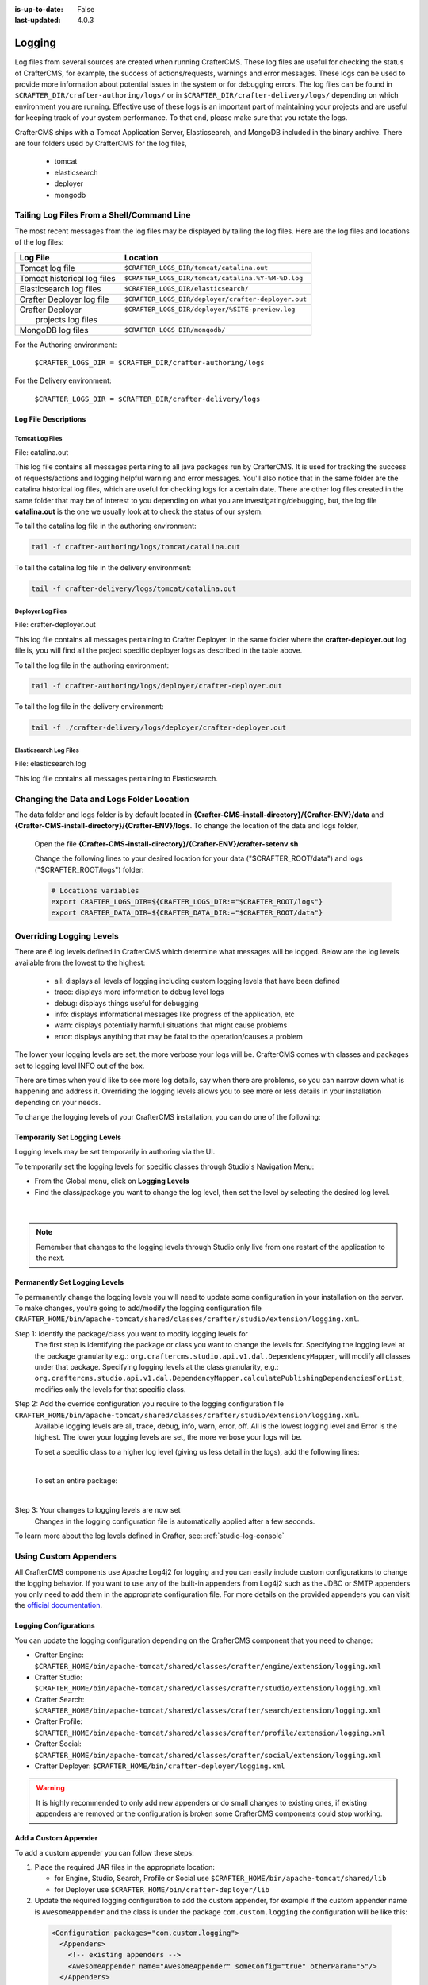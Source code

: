 :is-up-to-date: False
:last-updated: 4.0.3


.. _logging:

=======
Logging
=======

Log files from several sources are created when running CrafterCMS.  These log files are useful for checking the status of CrafterCMS, for example, the success of actions/requests, warnings and error messages.  These logs can be used to provide more information about potential issues in the system or for debugging errors.  The log files can be found in ``$CRAFTER_DIR/crafter-authoring/logs/`` or in ``$CRAFTER_DIR/crafter-delivery/logs/`` depending on which environment you are running.  Effective use of these logs is an important part of maintaining your projects and are useful for keeping track of your system performance.  To that end, please make sure that you rotate the logs.

CrafterCMS ships with a Tomcat Application Server, Elasticsearch, and MongoDB included in the binary archive.  There are four folders used by CrafterCMS for the log files,

    - tomcat
    - elasticsearch
    - deployer
    - mongodb

-------------------------------------------
Tailing Log Files From a Shell/Command Line
-------------------------------------------
The most recent messages from the log files may be displayed by tailing the log files.  Here are the log files
and locations of the log files:

+------------------------------+-----------------------------------------------------------------+
|| Log File                    || Location                                                       |
+==============================+=================================================================+
|| Tomcat log file             || ``$CRAFTER_LOGS_DIR/tomcat/catalina.out``                      |
+------------------------------+-----------------------------------------------------------------+
|| Tomcat historical log files || ``$CRAFTER_LOGS_DIR/tomcat/catalina.%Y-%M-%D.log``             |
+------------------------------+-----------------------------------------------------------------+
|| Elasticsearch log files     || ``$CRAFTER_LOGS_DIR/elasticsearch/``                           |
+------------------------------+-----------------------------------------------------------------+
|| Crafter Deployer log file   || ``$CRAFTER_LOGS_DIR/deployer/crafter-deployer.out``            |
+------------------------------+-----------------------------------------------------------------+
|| Crafter Deployer            || ``$CRAFTER_LOGS_DIR/deployer/%SITE-preview.log``               |
||     projects log files      ||                                                                |
+------------------------------+-----------------------------------------------------------------+
|| MongoDB log files           || ``$CRAFTER_LOGS_DIR/mongodb/``                                 |
+------------------------------+-----------------------------------------------------------------+

For the Authoring environment:

    ``$CRAFTER_LOGS_DIR = $CRAFTER_DIR/crafter-authoring/logs``

For the Delivery environment:

    ``$CRAFTER_LOGS_DIR = $CRAFTER_DIR/crafter-delivery/logs``

^^^^^^^^^^^^^^^^^^^^^
Log File Descriptions
^^^^^^^^^^^^^^^^^^^^^

Tomcat Log Files
^^^^^^^^^^^^^^^^

File: catalina.out

This log file contains all messages pertaining to all java packages run by CrafterCMS.  It is used for tracking the success of requests/actions and logging helpful warning and error messages.  You'll also notice that in the same folder are the catalina historical log files, which are useful for checking logs for a certain date.  There are other log files created in the same folder that may be of interest to you depending on what you are investigating/debugging, but, the log file **catalina.out** is the one we usually look at to check the status of our system.

To tail the catalina log file in the authoring environment:

.. code-block:: bash

    tail -f crafter-authoring/logs/tomcat/catalina.out

To tail the catalina log file in the delivery environment:

.. code-block:: bash

    tail -f crafter-delivery/logs/tomcat/catalina.out

Deployer Log Files
^^^^^^^^^^^^^^^^^^

File: crafter-deployer.out

This log file contains all messages pertaining to Crafter Deployer.  In the same folder where the **crafter-deployer.out** log file is, you will find all the project specific deployer logs as described in the table above.

To tail the log file in the authoring environment:

.. code-block:: bash

    tail -f crafter-authoring/logs/deployer/crafter-deployer.out

To tail the log file in the delivery environment:

.. code-block:: bash

    tail -f ./crafter-delivery/logs/deployer/crafter-deployer.out

Elasticsearch Log Files
^^^^^^^^^^^^^^^^^^^^^^^

File: elasticsearch.log

This log file contains all messages pertaining to Elasticsearch.

.. raw:: html

   <hr>

------------------------------------------
Changing the Data and Logs Folder Location
------------------------------------------

The data folder and logs folder is by default located in **{Crafter-CMS-install-directory}/{Crafter-ENV}/data** and **{Crafter-CMS-install-directory}/{Crafter-ENV}/logs**.  To change the location of the data and logs folder,


    Open the file **{Crafter-CMS-install-directory}/{Crafter-ENV}/crafter-setenv.sh**

    Change the following lines to your desired location for your data ("$CRAFTER_ROOT/data") and logs ("$CRAFTER_ROOT/logs") folder:

    .. code-block:: bash

        # Locations variables
        export CRAFTER_LOGS_DIR=${CRAFTER_LOGS_DIR:="$CRAFTER_ROOT/logs"}
        export CRAFTER_DATA_DIR=${CRAFTER_DATA_DIR:="$CRAFTER_ROOT/data"}

.. raw:: html

   <hr>

.. _override-logging-levels:

-------------------------
Overriding Logging Levels
-------------------------

There are 6 log levels defined in CrafterCMS which determine what messages will be logged.  Below are the log levels available from the lowest to the highest:

    - all: displays all levels of logging including custom logging levels that have been defined
    - trace: displays more information to debug level logs
    - debug: displays things useful for debugging
    - info: displays informational messages like progress of the application, etc
    - warn: displays potentially harmful situations that might cause problems
    - error: displays anything that may be fatal to the operation/causes a problem


The lower your logging levels are set, the more verbose your logs will be. CrafterCMS comes with classes and packages set to logging level INFO out of the box.

There are times when you'd like to see more log details, say when there are problems, so you can narrow down what is happening and address it.  Overriding the logging levels allows you to see more or less details in your installation depending on your needs.

To change the logging levels of your CrafterCMS installation, you can do one of the following:

^^^^^^^^^^^^^^^^^^^^^^^^^^^^^^
Temporarily Set Logging Levels
^^^^^^^^^^^^^^^^^^^^^^^^^^^^^^

Logging levels may be set temporarily in authoring via the UI.

To temporarily set the logging levels for specific classes through Studio's Navigation Menu:

* From the Global menu, click on **Logging Levels**
* Find the class/package you want to change the log level, then set the level by selecting the desired log level.

.. figure:: /_static/images/site-admin/logs-logging-levels.webp
    :alt: Crafter Studio Logging Levels
    :width: 75%
    :align: center

|

.. note:: Remember that changes to the logging levels through Studio only live from one restart of the application to the next.

^^^^^^^^^^^^^^^^^^^^^^^^^^^^^^
Permanently Set Logging Levels
^^^^^^^^^^^^^^^^^^^^^^^^^^^^^^

To permanently change the logging levels you will need to update some configuration in your installation on the server. To make changes, you're going to add/modify the logging configuration file ``CRAFTER_HOME/bin/apache-tomcat/shared/classes/crafter/studio/extension/logging.xml``.

Step 1: Identify the package/class you want to modify logging levels for
     The first step is identifying the package or class you want to change the levels for.  Specifying the logging level at the package granularity e.g.: ``org.craftercms.studio.api.v1.dal.DependencyMapper``, will modify all classes under that package.  Specifying logging levels at the class granularity, e.g.: ``org.craftercms.studio.api.v1.dal.DependencyMapper.calculatePublishingDependenciesForList``, modifies only the levels for that specific class.

Step 2: Add the override configuration you require to the logging configuration file ``CRAFTER_HOME/bin/apache-tomcat/shared/classes/crafter/studio/extension/logging.xml``.
     Available logging levels are all, trace, debug, info, warn, error, off.  All is the lowest logging level and Error is the highest.  The lower your logging levels are set, the more verbose your logs will be.

     To set a specific class to a higher log level (giving us less detail in the logs), add the following lines:

     .. code-block:: xml
        :caption: *CRAFTER_HOME/bin/apache-tomcat/shared/classes/crafter/studio/extension/logging.xml*

        <Logger name="org.craftercms.studio.api.v1.dal.DependencyMapper.calculatePublishingDependenciesForList" level="debug"/>

     |

     To set an entire package:

     .. code-block:: xml
        :caption: *CRAFTER_HOME/bin/apache-tomcat/shared/classes/crafter/studio/extension/logging.xml*

        <Logger name="org.craftercms.studio.api.v1.dal.DependencyMapper" level="debug"/>

     |

Step 3: Your changes to logging levels are now set
     Changes in the logging configuration file is automatically applied after a few seconds.


To learn more about the log levels defined in Crafter, see: :ref:`studio-log-console`

.. raw:: html

   <hr>

----------------------
Using Custom Appenders
----------------------

All CrafterCMS components use Apache Log4j2 for logging and you can easily include custom configurations to change
the logging behavior. If you want to use any of the built-in appenders from Log4j2 such as the JDBC or SMTP appenders
you only need to add them in the appropriate configuration file. For more details on the provided appenders you can
visit the `official documentation <https://logging.apache.org/log4j/2.x/manual/appenders.html>`_.

^^^^^^^^^^^^^^^^^^^^^^
Logging Configurations
^^^^^^^^^^^^^^^^^^^^^^

You can update the logging configuration depending on the CrafterCMS component that you need to change:

* Crafter Engine: ``$CRAFTER_HOME/bin/apache-tomcat/shared/classes/crafter/engine/extension/logging.xml``
* Crafter Studio: ``$CRAFTER_HOME/bin/apache-tomcat/shared/classes/crafter/studio/extension/logging.xml``
* Crafter Search: ``$CRAFTER_HOME/bin/apache-tomcat/shared/classes/crafter/search/extension/logging.xml``
* Crafter Profile: ``$CRAFTER_HOME/bin/apache-tomcat/shared/classes/crafter/profile/extension/logging.xml``
* Crafter Social: ``$CRAFTER_HOME/bin/apache-tomcat/shared/classes/crafter/social/extension/logging.xml``
* Crafter Deployer: ``$CRAFTER_HOME/bin/crafter-deployer/logging.xml``

.. warning::
  It is highly recommended to only add new appenders or do small changes to existing ones, if existing appenders are
  removed or the configuration is broken some CrafterCMS components could stop working.

^^^^^^^^^^^^^^^^^^^^^
Add a Custom Appender
^^^^^^^^^^^^^^^^^^^^^

To add a custom appender you can follow these steps:

#. Place the required JAR files in the appropriate location:

   * for Engine, Studio, Search, Profile or Social use ``$CRAFTER_HOME/bin/apache-tomcat/shared/lib``
   * for Deployer use ``$CRAFTER_HOME/bin/crafter-deployer/lib``
#. Update the required logging configuration to add the custom appender, for example if the custom appender name is
   ``AwesomeAppender`` and the class is under the package ``com.custom.logging`` the configuration will be like this:

  .. code-block:: xml

    <Configuration packages="com.custom.logging">
      <Appenders>
        <!-- existing appenders -->
        <AwesomeAppender name="AwesomeAppender" someConfig="true" otherParam="5"/>
      </Appenders>
      <Loggers>
        <!-- existing loggers -->
        <Root level="info">
          <!-- existing refs -->
          <AppenderRef ref="AwesomeAppender" />
        </Root>
      </Loggers>
    </Configuration>

.. note::
  In order for custom appenders to be loaded properly all dependencies should be included in the JAR file or also
  copy the required JARs along. Most of the time you will need to copy the ``log4j-api-{version}.jar`` and
  ``log4j-core-{version}.jar`` too.

.. warning::
  Because Log4j2 only loads classes during initialization if there is a change in the custom appender JAR those will
  not be caught by the reconfiguration feature and you must restart the app context or tomcat.

.. raw:: html

   <hr>

.. _crafter-sh-script-logging:

---------------------------
*crafter.sh* Script Logging
---------------------------

To capture the output of the ``crafter.sh`` script in a log file, set the environment variable
``CRAFTER_SCRIPT_LOG`` to point to a log file like below:

.. code-block:: bash

   export CRAFTER_SCRIPT_LOG=${CRAFTER_SCRIPT_LOG:="/your/path/output-file.log}"
